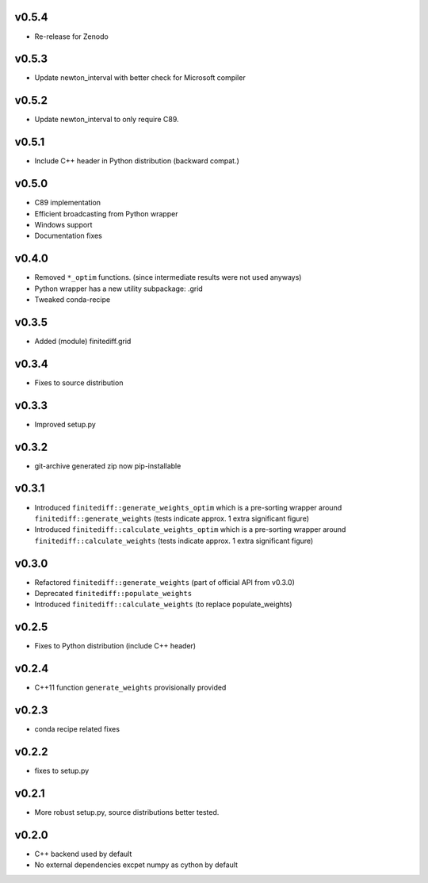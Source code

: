 v0.5.4
======
- Re-release for Zenodo

v0.5.3
======
- Update newton_interval with better check for Microsoft compiler

v0.5.2
======
- Update newton_interval to only require C89.

v0.5.1
======
- Include C++ header in Python distribution (backward compat.)

v0.5.0
======
- C89 implementation
- Efficient broadcasting from Python wrapper
- Windows support
- Documentation fixes

v0.4.0
======
- Removed ``*_optim`` functions. (since intermediate results were not used anyways)
- Python wrapper has a new utility subpackage: .grid
- Tweaked conda-recipe

v0.3.5
======
- Added (module) finitediff.grid

v0.3.4
======
- Fixes to source distribution

v0.3.3
======
- Improved setup.py

v0.3.2
======
- git-archive generated zip now pip-installable

v0.3.1
======
- Introduced ``finitediff::generate_weights_optim`` which is a pre-sorting
  wrapper around ``finitediff::generate_weights``  (tests indicate approx. 1 extra significant figure)
- Introduced ``finitediff::calculate_weights_optim`` which is a pre-sorting
  wrapper around ``finitediff::calculate_weights`` (tests indicate approx. 1 extra significant figure)

v0.3.0
======
- Refactored ``finitediff::generate_weights`` (part of official API from v0.3.0)
- Deprecated ``finitediff::populate_weights``
- Introduced ``finitediff::calculate_weights`` (to replace populate_weights)

v0.2.5
======
- Fixes to Python distribution (include C++ header)

v0.2.4
======
- C++11 function ``generate_weights`` provisionally provided

v0.2.3
======
- conda recipe related fixes

v0.2.2
======
- fixes to setup.py

v0.2.1
======
- More robust setup.py, source distributions better tested.

v0.2.0
======
- C++ backend used by default
- No external dependencies excpet numpy as cython by default
